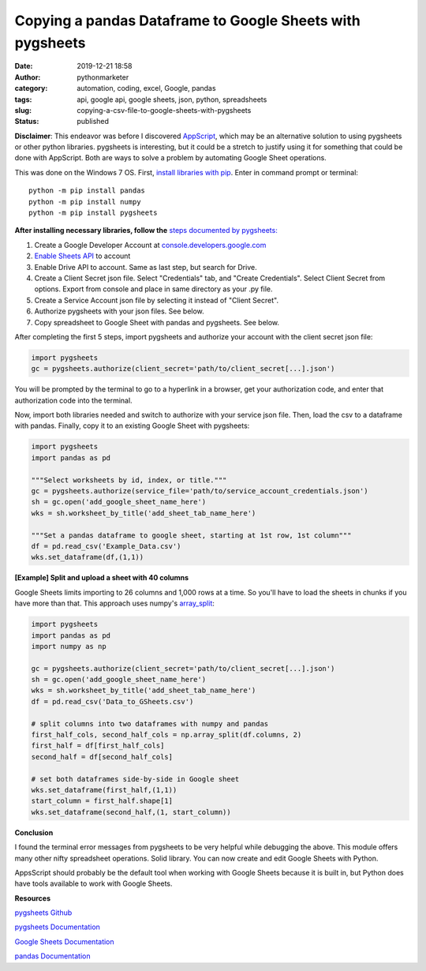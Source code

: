 Copying a pandas Dataframe to Google Sheets with pygsheets
##########################################################
:date: 2019-12-21 18:58
:author: pythonmarketer
:category: automation, coding, excel, Google, pandas
:tags: api, google api, google sheets, json, python, spreadsheets
:slug: copying-a-csv-file-to-google-sheets-with-pygsheets
:status: published

**Disclaimer**: This endeavor was before I discovered `AppScript <https://developers.google.com/apps-script>`__, which may be an alternative solution to using pygsheets or other python libraries. pygsheets is interesting, but it could be a stretch to justify using it for something that could be done with AppScript. Both are ways to solve a problem by automating Google Sheet operations.

This was done on the Windows 7 OS. First, `install libraries with pip <https://docs.python.org/3/installing/index.html>`__. Enter in command prompt or terminal:

::

   python -m pip install pandas
   python -m pip install numpy
   python -m pip install pygsheets

**After installing necessary libraries, follow the** `steps documented by pygsheets: <https://pygsheets.readthedocs.io/en/stable/authorization.html>`__

#. Create a Google Developer Account at `console.developers.google.com <http://console.developers.google.com>`__
#. `Enable Sheets API <https://pygsheets.readthedocs.io/en/stable/authorization.html>`__ to account
#. Enable Drive API to account. Same as last step, but search for Drive.
#. Create a Client Secret json file. Select "Credentials" tab, and "Create Credentials". Select Client Secret from options. Export from console and place in same directory as your .py file.
#. Create a Service Account json file by selecting it instead of "Client Secret".
#. Authorize pygsheets with your json files. See below.
#. Copy spreadsheet to Google Sheet with pandas and pygsheets. See below.

After completing the first 5 steps, import pygsheets and authorize your account with the client secret json file:

.. code-block:: python

   import pygsheets
   gc = pygsheets.authorize(client_secret='path/to/client_secret[...].json') 

You will be prompted by the terminal to go to a hyperlink in a browser, get your authorization code, and enter that authorization code into the terminal.

Now, import both libraries needed and switch to authorize with your service json file. Then, load the csv to a dataframe with pandas. Finally, copy it to an existing Google Sheet with pygsheets:

.. code-block:: python

   import pygsheets
   import pandas as pd

   """Select worksheets by id, index, or title."""
   gc = pygsheets.authorize(service_file='path/to/service_account_credentials.json') 
   sh = gc.open('add_google_sheet_name_here')
   wks = sh.worksheet_by_title('add_sheet_tab_name_here') 

   """Set a pandas dataframe to google sheet, starting at 1st row, 1st column"""
   df = pd.read_csv('Example_Data.csv') 
   wks.set_dataframe(df,(1,1))

**[Example] Split and upload a sheet with 40 columns**

Google Sheets limits importing to 26 columns and 1,000 rows at a time. So you'll have to load the sheets in chunks if you have more than that. This approach uses numpy's `array_split <https://docs.scipy.org/doc/numpy/reference/generated/numpy.array_split.html>`__:

.. code-block:: python

   import pygsheets 
   import pandas as pd
   import numpy as np

   gc = pygsheets.authorize(client_secret='path/to/client_secret[...].json')
   sh = gc.open('add_google_sheet_name_here') 
   wks = sh.worksheet_by_title('add_sheet_tab_name_here') 
   df = pd.read_csv('Data_to_GSheets.csv') 

   # split columns into two dataframes with numpy and pandas
   first_half_cols, second_half_cols = np.array_split(df.columns, 2)
   first_half = df[first_half_cols]
   second_half = df[second_half_cols]
    
   # set both dataframes side-by-side in Google sheet
   wks.set_dataframe(first_half,(1,1))
   start_column = first_half.shape[1]
   wks.set_dataframe(second_half,(1, start_column)) 

**Conclusion**

I found the terminal error messages from pygsheets to be very helpful while debugging the above. This module offers many other nifty spreadsheet operations. Solid library. You can now create and edit Google Sheets with Python.

AppsScript should probably be the default tool when working with Google Sheets because it is built in, but Python does have tools available to work with Google Sheets.

**Resources**

`pygsheets Github <https://github.com/nithinmurali/pygsheets>`__

`pygsheets Documentation <https://pygsheets.readthedocs.io/en/stable/authorization.html>`__

`Google Sheets Documentation <https://developers.google.com/sheets/api/guides/concepts>`__

`pandas Documentation <https://pandas.pydata.org/pandas-docs/stable/reference/api/pandas.read_csv.html>`__

